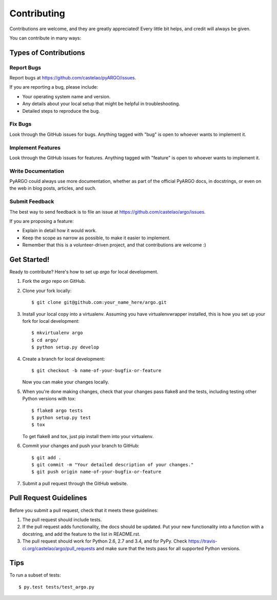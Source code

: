 ============
Contributing
============

Contributions are welcome, and they are greatly appreciated! Every
little bit helps, and credit will always be given.

You can contribute in many ways:

Types of Contributions
----------------------

Report Bugs
~~~~~~~~~~~

Report bugs at https://github.com/castelao/pyARGO/issues.

If you are reporting a bug, please include:

* Your operating system name and version.
* Any details about your local setup that might be helpful in troubleshooting.
* Detailed steps to reproduce the bug.

Fix Bugs
~~~~~~~~

Look through the GitHub issues for bugs. Anything tagged with "bug"
is open to whoever wants to implement it.

Implement Features
~~~~~~~~~~~~~~~~~~

Look through the GitHub issues for features. Anything tagged with "feature"
is open to whoever wants to implement it.

Write Documentation
~~~~~~~~~~~~~~~~~~~

PyARGO could always use more documentation, whether as part of the
official PyARGO docs, in docstrings, or even on the web in blog posts,
articles, and such.

Submit Feedback
~~~~~~~~~~~~~~~

The best way to send feedback is to file an issue at https://github.com/castelao/argo/issues.

If you are proposing a feature:

* Explain in detail how it would work.
* Keep the scope as narrow as possible, to make it easier to implement.
* Remember that this is a volunteer-driven project, and that contributions
  are welcome :)

Get Started!
------------

Ready to contribute? Here's how to set up `argo` for local development.

1. Fork the `argo` repo on GitHub.
2. Clone your fork locally::

    $ git clone git@github.com:your_name_here/argo.git

3. Install your local copy into a virtualenv. Assuming you have virtualenvwrapper installed, this is how you set up your fork for local development::

    $ mkvirtualenv argo
    $ cd argo/
    $ python setup.py develop

4. Create a branch for local development::

    $ git checkout -b name-of-your-bugfix-or-feature

   Now you can make your changes locally.

5. When you're done making changes, check that your changes pass flake8 and the tests, including testing other Python versions with tox::

    $ flake8 argo tests
    $ python setup.py test
    $ tox

   To get flake8 and tox, just pip install them into your virtualenv.

6. Commit your changes and push your branch to GitHub::

    $ git add .
    $ git commit -m "Your detailed description of your changes."
    $ git push origin name-of-your-bugfix-or-feature

7. Submit a pull request through the GitHub website.

Pull Request Guidelines
-----------------------

Before you submit a pull request, check that it meets these guidelines:

1. The pull request should include tests.
2. If the pull request adds functionality, the docs should be updated. Put
   your new functionality into a function with a docstring, and add the
   feature to the list in README.rst.
3. The pull request should work for Python 2.6, 2.7 and 3.4, and for PyPy. Check
   https://travis-ci.org/castelao/argo/pull_requests
   and make sure that the tests pass for all supported Python versions.

Tips
----

To run a subset of tests::

    $ py.test tests/test_argo.py
